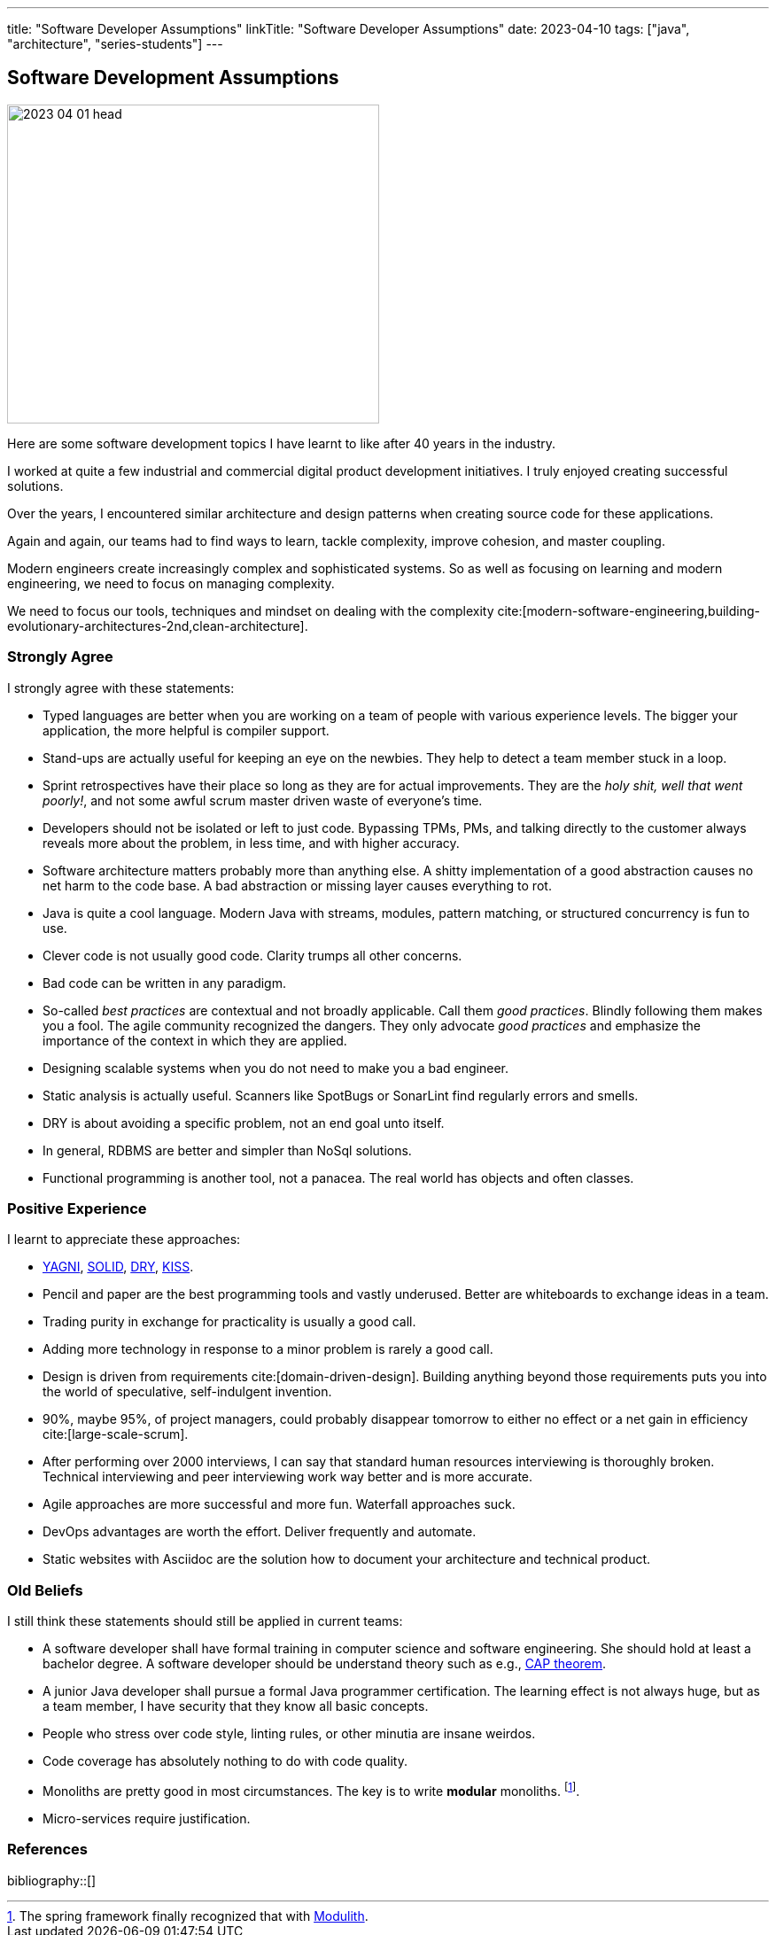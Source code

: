 ---
title: "Software Developer Assumptions"
linkTitle: "Software Developer Assumptions"
date: 2023-04-10
tags: ["java", "architecture", "series-students"]
---

== Software Development Assumptions
:author: Marcel Baumann
:email: <marcel.baumann@tangly.net>
:homepage: https://www.tangly.net/
:company: https://www.tangly.net/[tangly llc]

image::2023-04-01-head.jpg[width=420,height=360,role=left]

Here are some software development topics I have learnt to like after 40 years in the industry.

I worked at quite a few industrial and commercial digital product development initiatives.
I truly enjoyed creating successful solutions.

Over the years, I encountered similar architecture and design patterns when creating source code for these applications.

Again and again, our teams had to find ways to learn, tackle complexity, improve cohesion, and master coupling.

Modern engineers create increasingly complex and sophisticated systems.
So as well as focusing on learning and modern engineering, we need to focus on managing complexity.

We need to focus our tools, techniques and mindset on dealing with the complexity
cite:[modern-software-engineering,building-evolutionary-architectures-2nd,clean-architecture].

=== Strongly Agree

I strongly agree with these statements:

* Typed languages are better when you are working on a team of people with various experience levels.
The bigger your application, the more helpful is compiler support.
* Stand-ups are actually useful for keeping an eye on the newbies.
They help to detect a team member stuck in a loop.
* Sprint retrospectives have their place so long as they are for actual improvements.
They are the _holy shit, well that went poorly!_, and not some awful scrum master driven waste of everyone's time.
* Developers should not be isolated or left to just code.
Bypassing TPMs, PMs, and talking directly to the customer always reveals more about the problem, in less time, and with higher accuracy.
* Software architecture matters probably more than anything else.
A shitty implementation of a good abstraction causes no net harm to the code base.
A bad abstraction or missing layer causes everything to rot.
* Java is quite a cool language.
Modern Java with streams, modules, pattern matching, or structured concurrency is fun to use.
* Clever code is not usually good code.
Clarity trumps all other concerns.
* Bad code can be written in any paradigm.
* So-called _best practices_ are contextual and not broadly applicable.
Call them _good practices_.
Blindly following them makes you a fool.
The agile community recognized the dangers.
They only advocate _good practices_ and emphasize the importance of the context in which they are applied.
* Designing scalable systems when you do not need to make you a bad engineer.
* Static analysis is actually useful.
Scanners like SpotBugs or SonarLint find regularly errors and smells.
* DRY is about avoiding a specific problem, not an end goal unto itself.
* In general, RDBMS are better and simpler than NoSql solutions.
* Functional programming is another tool, not a panacea.
The real world has objects and often classes.

=== Positive Experience

I learnt to appreciate these approaches:

* https://en.wikipedia.org/wiki/You_aren%27t_gonna_need_it[YAGNI], https://en.wikipedia.org/wiki/SOLID[SOLID],
https://en.wikipedia.org/wiki/Don%27t_repeat_yourself[DRY], https://en.wikipedia.org/wiki/KISS_principle[KISS].
* Pencil and paper are the best programming tools and vastly underused.
Better are whiteboards to exchange ideas in a team.
* Trading purity in exchange for practicality is usually a good call.
* Adding more technology in response to a minor problem is rarely a good call.
* Design is driven from requirements cite:[domain-driven-design].
Building anything beyond those requirements puts you into the world of speculative, self-indulgent invention.
* 90%, maybe 95%, of project managers, could probably disappear tomorrow to either no effect or a net gain in efficiency cite:[large-scale-scrum].
* After performing over 2000 interviews, I can say that standard human resources interviewing is thoroughly broken.
Technical interviewing and peer interviewing work way better and is more accurate.
* Agile approaches are more successful and more fun.
Waterfall approaches suck.
* DevOps advantages are worth the effort. Deliver frequently and automate.
* Static websites with Asciidoc are the solution how to document your architecture and technical product.

=== Old Beliefs

I still think these statements should still be applied in current teams:

* A software developer shall have formal training in computer science and software engineering.
She should hold at least a bachelor degree.
A software developer should be understand theory such as e.g., https://en.wikipedia.org/wiki/CAP_theorem[CAP theorem].
* A junior Java developer shall pursue a formal Java programmer certification.
The learning effect is not always huge, but as a team member, I have security that they know all basic concepts.
* People who stress over code style, linting rules, or other minutia are insane weirdos.
* Code coverage has absolutely nothing to do with code quality.
* Monoliths are pretty good in most circumstances. The key is to write *modular* monoliths.
footnote:[The spring framework finally recognized that with https://spring.io/projects/spring-modulith[Modulith].].
* Micro-services require justification.

=== References

bibliography::[]
